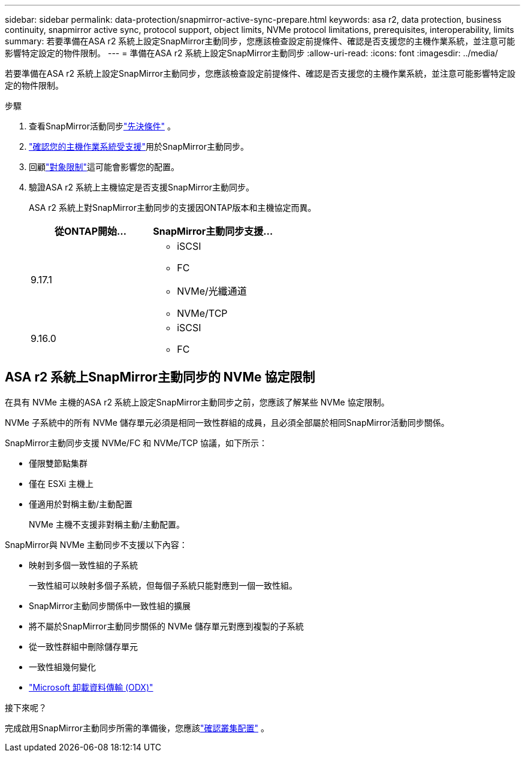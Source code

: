 ---
sidebar: sidebar 
permalink: data-protection/snapmirror-active-sync-prepare.html 
keywords: asa r2, data protection, business continuity, snapmirror active sync, protocol support, object limits, NVMe protocol limitations, prerequisites, interoperability, limits 
summary: 若要準備在ASA r2 系統上設定SnapMirror主動同步，您應該檢查設定前提條件、確認是否支援您的主機作業系統，並注意可能影響特定設定的物件限制。 
---
= 準備在ASA r2 系統上設定SnapMirror主動同步
:allow-uri-read: 
:icons: font
:imagesdir: ../media/


[role="lead"]
若要準備在ASA r2 系統上設定SnapMirror主動同步，您應該檢查設定前提條件、確認是否支援您的主機作業系統，並注意可能影響特定設定的物件限制。

.步驟
. 查看SnapMirror活動同步link:https://docs.netapp.com/us-en/ontap/snapmirror-active-sync/prerequisites-reference.html["先決條件"^] 。
. link:https://docs.netapp.com/us-en/ontap/snapmirror-active-sync/interoperability-reference.html["確認您的主機作業系統受支援"^]用於SnapMirror主動同步。
. 回顧link:https://docs.netapp.com/us-en/ontap/snapmirror-active-sync/limits-reference.html["對象限制"]這可能會影響您的配置。
. 驗證ASA r2 系統上主機協定是否支援SnapMirror主動同步。
+
ASA r2 系統上對SnapMirror主動同步的支援因ONTAP版本和主機協定而異。

+
[cols="2,2"]
|===
| 從ONTAP開始... | SnapMirror主動同步支援... 


| 9.17.1  a| 
** iSCSI
** FC
** NVMe/光纖通道
** NVMe/TCP




| 9.16.0  a| 
** iSCSI
** FC


|===




== ASA r2 系統上SnapMirror主動同步的 NVMe 協定限制

在具有 NVMe 主機的ASA r2 系統上設定SnapMirror主動同步之前，您應該了解某些 NVMe 協定限制。

NVMe 子系統中的所有 NVMe 儲存單元必須是相同一致性群組的成員，且必須全部屬於相同SnapMirror活動同步關係。

SnapMirror主動同步支援 NVMe/FC 和 NVMe/TCP 協議，如下所示：

* 僅限雙節點集群
* 僅在 ESXi 主機上
* 僅適用於對稱主動/主動配置
+
NVMe 主機不支援非對稱主動/主動配置。



SnapMirror與 NVMe 主動同步不支援以下內容：

* 映射到多個一致性組的子系統
+
一致性組可以映射多個子系統，但每個子系統只能對應到一個一致性組。

* SnapMirror主動同步關係中一致性組的擴展
* 將不屬於SnapMirror主動同步關係的 NVMe 儲存單元對應到複製的子系統
* 從一致性群組中刪除儲存單元
* 一致性組幾何變化
* link:https://docs.netapp.com/us-en/ontap/san-admin/microsoft-offloaded-data-transfer-odx-concept.html["Microsoft 卸載資料傳輸 (ODX)"]


.接下來呢？
完成啟用SnapMirror主動同步所需的準備後，您應該link:snapmirror-active-sync-confirm-cluster-configuration.html["確認叢集配置"] 。
